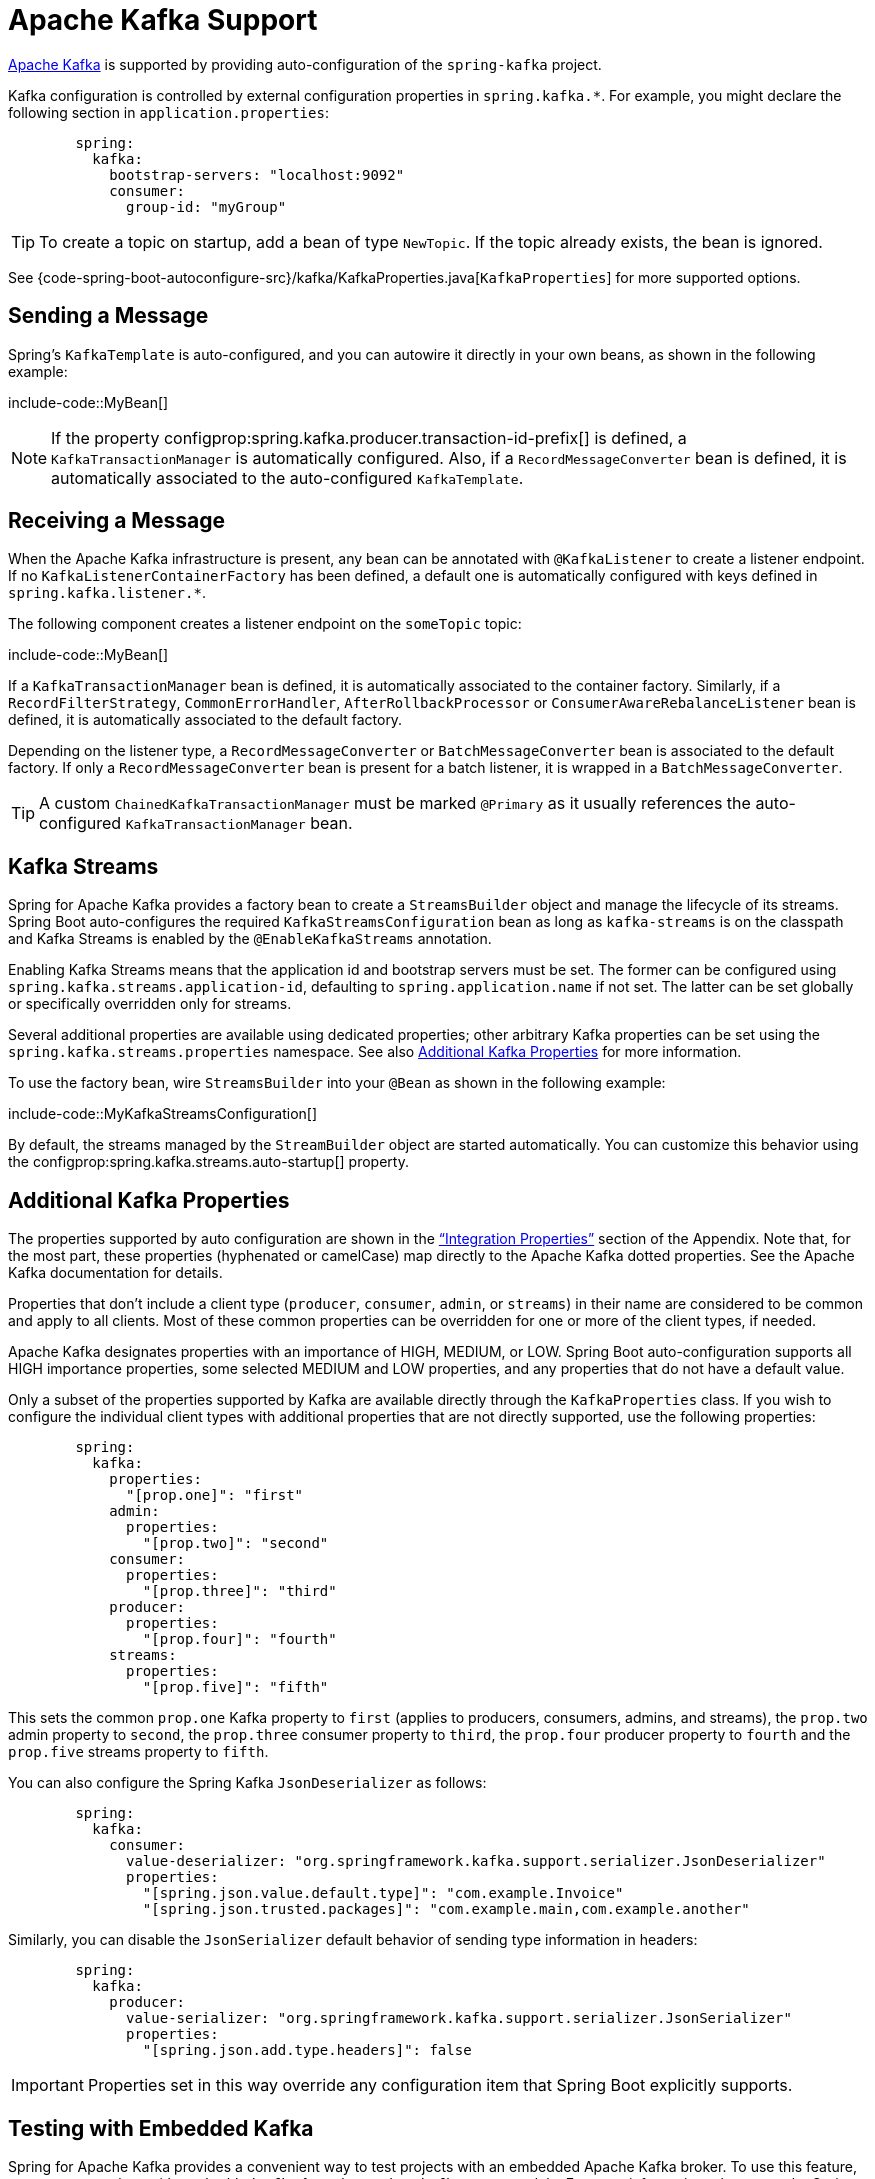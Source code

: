 [[messaging.kafka]]
= Apache Kafka Support

https://kafka.apache.org/[Apache Kafka] is supported by providing auto-configuration of the `spring-kafka` project.

Kafka configuration is controlled by external configuration properties in `spring.kafka.*`.
For example, you might declare the following section in `application.properties`:

[configblocks,yaml]
----
	spring:
	  kafka:
	    bootstrap-servers: "localhost:9092"
	    consumer:
	      group-id: "myGroup"
----

TIP: To create a topic on startup, add a bean of type `NewTopic`.
If the topic already exists, the bean is ignored.

See {code-spring-boot-autoconfigure-src}/kafka/KafkaProperties.java[`KafkaProperties`] for more supported options.



[[messaging.kafka.sending]]
== Sending a Message

Spring's `KafkaTemplate` is auto-configured, and you can autowire it directly in your own beans, as shown in the following example:

include-code::MyBean[]

NOTE: If the property configprop:spring.kafka.producer.transaction-id-prefix[] is defined, a `KafkaTransactionManager` is automatically configured.
Also, if a `RecordMessageConverter` bean is defined, it is automatically associated to the auto-configured `KafkaTemplate`.



[[messaging.kafka.receiving]]
== Receiving a Message

When the Apache Kafka infrastructure is present, any bean can be annotated with `@KafkaListener` to create a listener endpoint.
If no `KafkaListenerContainerFactory` has been defined, a default one is automatically configured with keys defined in `spring.kafka.listener.*`.

The following component creates a listener endpoint on the `someTopic` topic:

include-code::MyBean[]

If a `KafkaTransactionManager` bean is defined, it is automatically associated to the container factory.
Similarly, if a `RecordFilterStrategy`, `CommonErrorHandler`, `AfterRollbackProcessor` or `ConsumerAwareRebalanceListener` bean is defined, it is automatically associated to the default factory.

Depending on the listener type, a `RecordMessageConverter` or `BatchMessageConverter` bean is associated to the default factory.
If only a `RecordMessageConverter` bean is present for a batch listener, it is wrapped in a `BatchMessageConverter`.

TIP: A custom `ChainedKafkaTransactionManager` must be marked `@Primary` as it usually references the auto-configured `KafkaTransactionManager` bean.



[[messaging.kafka.streams]]
== Kafka Streams

Spring for Apache Kafka provides a factory bean to create a `StreamsBuilder` object and manage the lifecycle of its streams.
Spring Boot auto-configures the required `KafkaStreamsConfiguration` bean as long as `kafka-streams` is on the classpath and Kafka Streams is enabled by the `@EnableKafkaStreams` annotation.

Enabling Kafka Streams means that the application id and bootstrap servers must be set.
The former can be configured using `spring.kafka.streams.application-id`, defaulting to `spring.application.name` if not set.
The latter can be set globally or specifically overridden only for streams.

Several additional properties are available using dedicated properties; other arbitrary Kafka properties can be set using the `spring.kafka.streams.properties` namespace.
See also xref:messaging/kafka.adoc#messaging.kafka.additional-properties[Additional Kafka Properties] for more information.

To use the factory bean, wire `StreamsBuilder` into your `@Bean` as shown in the following example:

include-code::MyKafkaStreamsConfiguration[]

By default, the streams managed by the `StreamBuilder` object are started automatically.
You can customize this behavior using the configprop:spring.kafka.streams.auto-startup[] property.



[[messaging.kafka.additional-properties]]
== Additional Kafka Properties

The properties supported by auto configuration are shown in the xref:appendix:application-properties/index.adoc#appendix.application-properties.integration["`Integration Properties`"] section of the Appendix.
Note that, for the most part, these properties (hyphenated or camelCase) map directly to the Apache Kafka dotted properties.
See the Apache Kafka documentation for details.

Properties that don't include a client type (`producer`, `consumer`, `admin`, or `streams`) in their name are considered to be common and apply to all clients.
Most of these common properties can be overridden for one or more of the client types, if needed.

Apache Kafka designates properties with an importance of HIGH, MEDIUM, or LOW.
Spring Boot auto-configuration supports all HIGH importance properties, some selected MEDIUM and LOW properties, and any properties that do not have a default value.

Only a subset of the properties supported by Kafka are available directly through the `KafkaProperties` class.
If you wish to configure the individual client types with additional properties that are not directly supported, use the following properties:

[configblocks,yaml]
----
	spring:
	  kafka:
	    properties:
	      "[prop.one]": "first"
	    admin:
	      properties:
	        "[prop.two]": "second"
	    consumer:
	      properties:
	        "[prop.three]": "third"
	    producer:
	      properties:
	        "[prop.four]": "fourth"
	    streams:
	      properties:
	        "[prop.five]": "fifth"
----

This sets the common `prop.one` Kafka property to `first` (applies to producers, consumers, admins, and streams), the `prop.two` admin property to `second`, the `prop.three` consumer property to `third`, the `prop.four` producer property to `fourth` and the `prop.five` streams property to `fifth`.

You can also configure the Spring Kafka `JsonDeserializer` as follows:

[configblocks,yaml]
----
	spring:
	  kafka:
	    consumer:
	      value-deserializer: "org.springframework.kafka.support.serializer.JsonDeserializer"
	      properties:
	        "[spring.json.value.default.type]": "com.example.Invoice"
	        "[spring.json.trusted.packages]": "com.example.main,com.example.another"
----

Similarly, you can disable the `JsonSerializer` default behavior of sending type information in headers:

[configblocks,yaml]
----
	spring:
	  kafka:
	    producer:
	      value-serializer: "org.springframework.kafka.support.serializer.JsonSerializer"
	      properties:
	        "[spring.json.add.type.headers]": false
----

IMPORTANT: Properties set in this way override any configuration item that Spring Boot explicitly supports.



[[messaging.kafka.embedded]]
== Testing with Embedded Kafka

Spring for Apache Kafka provides a convenient way to test projects with an embedded Apache Kafka broker.
To use this feature, annotate a test class with `@EmbeddedKafka` from the `spring-kafka-test` module.
For more information, please see the Spring for Apache Kafka {url-spring-kafka-docs}/testing.html#ekb[reference manual].

To make Spring Boot auto-configuration work with the aforementioned embedded Apache Kafka broker, you need to remap a system property for embedded broker addresses (populated by the `EmbeddedKafkaBroker`) into the Spring Boot configuration property for Apache Kafka.
There are several ways to do that:

* Provide a system property to map embedded broker addresses into configprop:spring.kafka.bootstrap-servers[] in the test class:

include-code::property/MyTest[tag=*]

* Configure a property name on the `@EmbeddedKafka` annotation:

include-code::annotation/MyTest[]

* Use a placeholder in configuration properties:

[configblocks,yaml]
----
	spring:
	  kafka:
	    bootstrap-servers: "${spring.embedded.kafka.brokers}"
----
